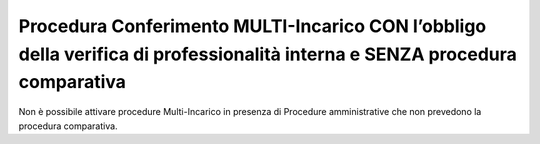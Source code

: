 Procedura Conferimento MULTI-Incarico CON l’obbligo della verifica di professionalità interna e SENZA procedura comparativa
============================================================================================================================

Non è possibile attivare procedure Multi-Incarico in presenza di Procedure amministrative che non prevedono la procedura comparativa.
